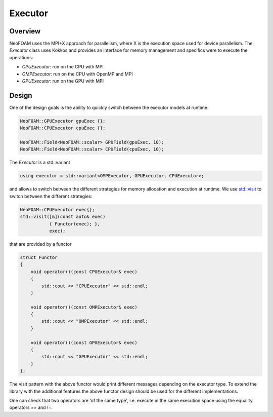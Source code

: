 .. _basic_executor:

Executor
========

Overview
^^^^^^^^

NeoFOAM uses the MPI+X approach for parallelism, where X is the execution space used for device parallelism. The `Executor` class uses Kokkos and provides an interface for memory management and specifics were to execute the operations:

- `CPUExecutor`: run on the CPU with MPI
- `OMPExecutor`: run on the CPU with OpenMP and MPI
- `GPUExecutor`: run on the GPU with MPI

Design
^^^^^^

One of the design goals is the ability to quickly switch between the executor models at runtime.


.. code-block:: cpp

        NeoFOAM::GPUExecutor gpuExec {};
        NeoFOAM::CPUExecutor cpuExec {};

        NeoFOAM::Field<NeoFOAM::scalar> GPUField(gpuExec, 10);
        NeoFOAM::Field<NeoFOAM::scalar> CPUField(cpuExec, 10);


The `Executor` is a std::variant

.. code-block:: cpp

    using executor = std::variant<OMPExecutor, GPUExecutor, CPUExecutor>;

and allows to switch between the different strategies for memory allocation and execution at runtime. We use `std::visit <https://en.cppreference.com/w/cpp/utility/variant/visit>`_ to switch between the different strategies:

.. code-block:: cpp

    NeoFOAM::CPUExecutor exec{};
    std::visit([&](const auto& exec)
               { Functor(exec); },
               exec);

that are provided by a functor

.. code-block:: cpp

    struct Functor
    {
        void operator()(const CPUExecutor& exec)
        {
            std::cout << "CPUExecutor" << std::endl;
        }

        void operator()(const OMPExecutor& exec)
        {
            std::cout << "OMPExecutor" << std::endl;
        }

        void operator()(const GPUExecutor& exec)
        {
            std::cout << "GPUExecutor" << std::endl;
        }
    };

The visit pattern with the above functor would print different messages depending on the executor type. To extend the library with the additional features the above functor design should be used for the different implementations.

One can check that two operators are 'of the same type', i.e. execute in the same execution space using the equality operators `==` and `!=`.
